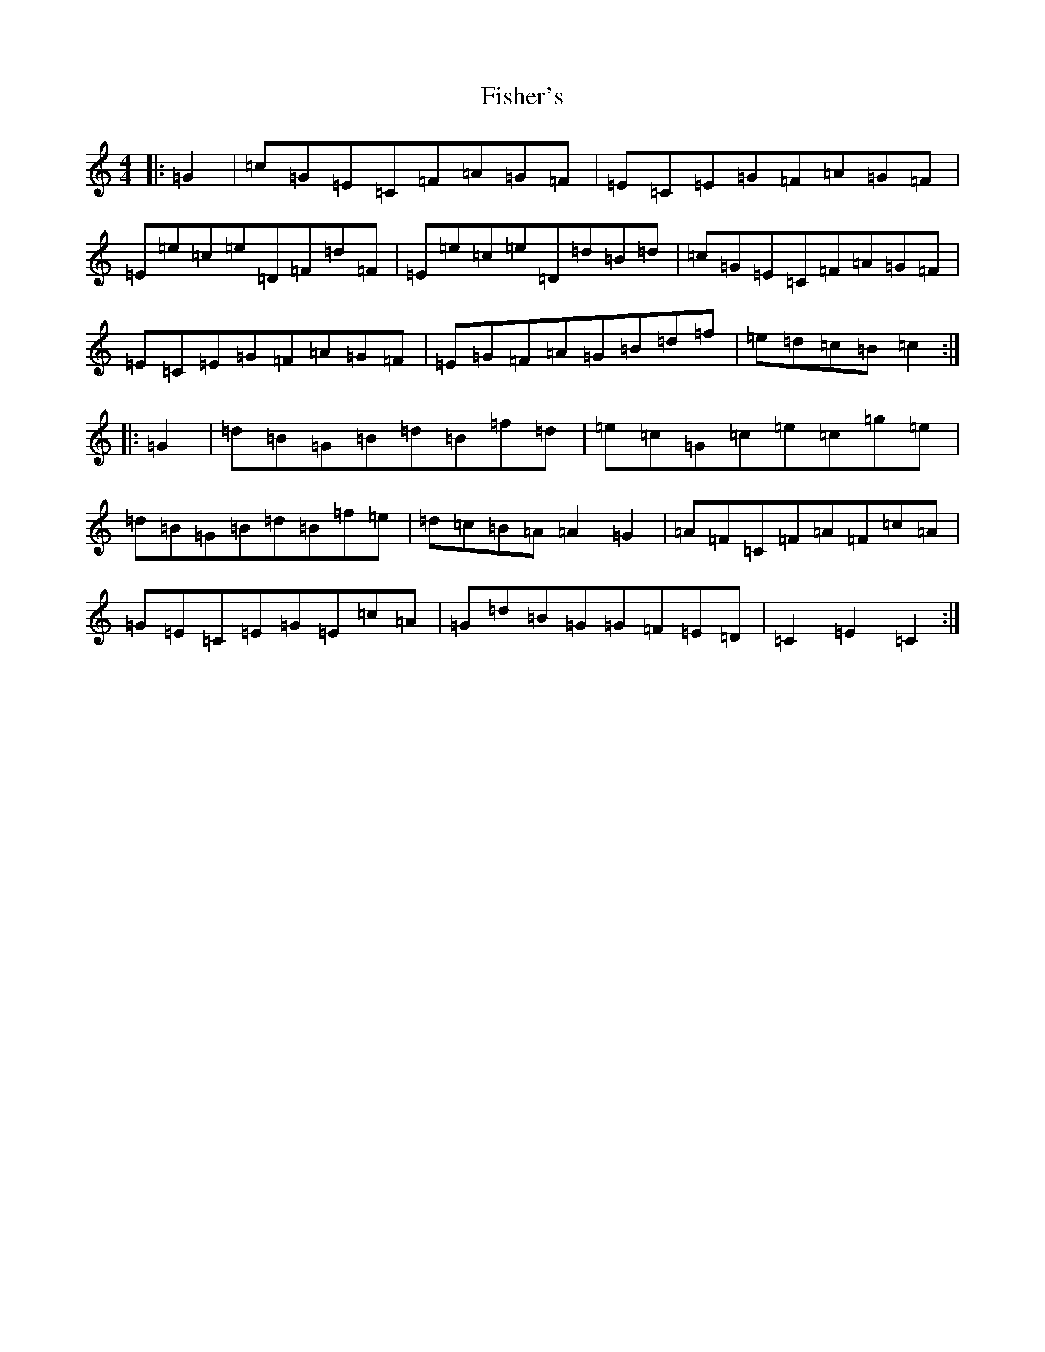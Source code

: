 X: 6869
T: Fisher's
S: https://thesession.org/tunes/872#setting1322
R: hornpipe
M:4/4
L:1/8
K: C Major
|:=G2|=c=G=E=C=F=A=G=F|=E=C=E=G=F=A=G=F|=E=e=c=e=D=F=d=F|=E=e=c=e=D=d=B=d|=c=G=E=C=F=A=G=F|=E=C=E=G=F=A=G=F|=E=G=F=A=G=B=d=f|=e=d=c=B=c2:||:=G2|=d=B=G=B=d=B=f=d|=e=c=G=c=e=c=g=e|=d=B=G=B=d=B=f=e|=d=c=B=A=A2=G2|=A=F=C=F=A=F=c=A|=G=E=C=E=G=E=c=A|=G=d=B=G=G=F=E=D|=C2=E2=C2:|